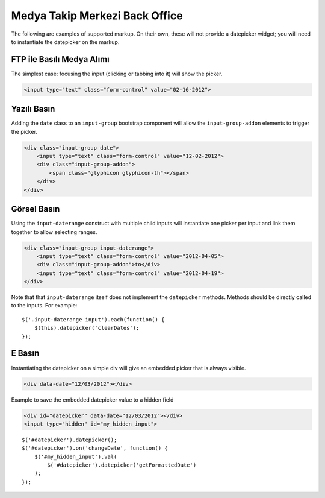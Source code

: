 Medya Takip Merkezi Back Office
=======

The following are examples of supported markup.  On their own, these will not provide a datepicker widget; you will need to instantiate the datepicker on the markup.


FTP ile Basılı Medya Alımı
-----

The simplest case: focusing the input (clicking or tabbing into it) will show the picker.

.. code-block:: html

    <input type="text" class="form-control" value="02-16-2012">

.. figure:: _static/screenshots/markup_input.png
    :align: center

Yazılı Basın
---------

Adding the ``date`` class to an ``input-group`` bootstrap component will allow the ``input-group-addon`` elements to trigger the picker.

.. code-block:: html

    <div class="input-group date">
        <input type="text" class="form-control" value="12-02-2012">
        <div class="input-group-addon">
            <span class="glyphicon glyphicon-th"></span>
        </div>
    </div>

.. figure:: _static/screenshots/markup_component.png
    :align: center

.. _daterange:

Görsel Basın
----------

Using the ``input-daterange`` construct with multiple child inputs will instantiate one picker per input and link them together to allow selecting ranges.

.. code-block:: html

    <div class="input-group input-daterange">
        <input type="text" class="form-control" value="2012-04-05">
        <div class="input-group-addon">to</div>
        <input type="text" class="form-control" value="2012-04-19">
    </div>

.. figure:: _static/screenshots/markup_daterange.png
    :align: center

Note that that ``input-daterange`` itself does not implement the ``datepicker`` methods. Methods should be directly called to the inputs. For example:

::

    $('.input-daterange input').each(function() {
        $(this).datepicker('clearDates');
    });

E Basın
------------------

Instantiating the datepicker on a simple div will give an embedded picker that is always visible.

.. code-block:: html

    <div data-date="12/03/2012"></div>

.. figure:: _static/screenshots/markup_inline.png
    :align: center


Example to save the embedded datepicker value to a hidden field

.. code-block:: html

    <div id="datepicker" data-date="12/03/2012"></div>
    <input type="hidden" id="my_hidden_input">

::

    $('#datepicker').datepicker();
    $('#datepicker').on('changeDate', function() {
        $('#my_hidden_input').val(
            $('#datepicker').datepicker('getFormattedDate')
        );
    });
